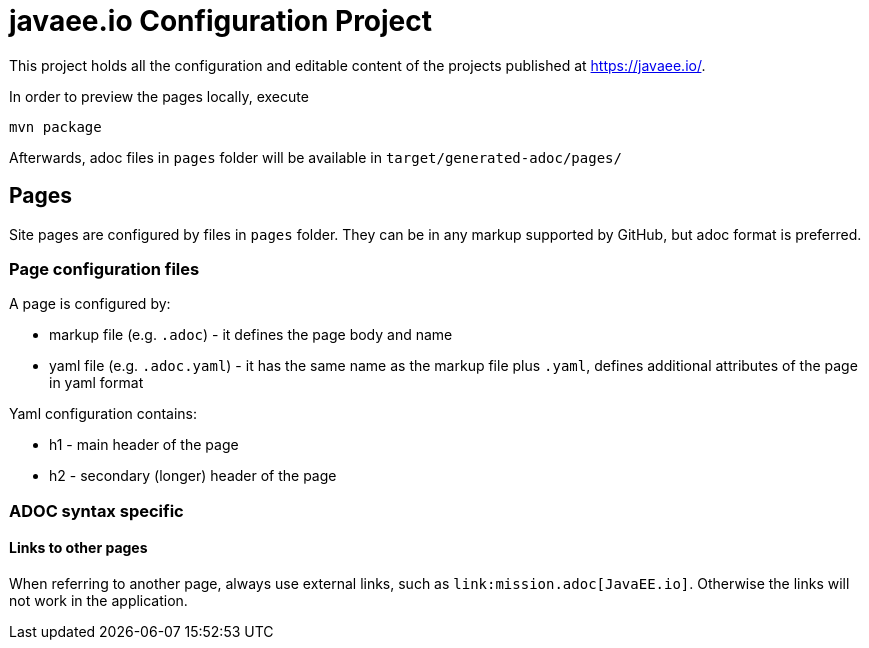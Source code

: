 = javaee.io Configuration Project

This project holds all the configuration and editable content of the projects published at https://javaee.io/.

In order to preview the pages locally, execute

    mvn package

Afterwards, adoc files in `pages` folder will be available in `target/generated-adoc/pages/`

== Pages

Site pages are configured by files in `pages` folder. They can be in any markup supported by GitHub, but adoc format is preferred.

=== Page configuration files

A page is configured by:

 - markup file (e.g. `.adoc`) - it defines the page body and name
 - yaml file (e.g. `.adoc.yaml`) - it has the same name as the markup file plus `.yaml`, defines additional attributes of the page in yaml format

Yaml configuration contains:

- h1 - main header of the page
- h2 - secondary (longer) header of the page

=== ADOC syntax specific

==== Links to other pages

When referring to another page, always use external links, such as `\link:mission.adoc[JavaEE.io]`. Otherwise the links will not work in the application.

